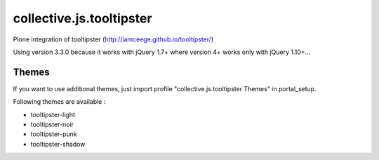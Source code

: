 =========================
collective.js.tooltipster
=========================
   
Plone integration of tooltipster (http://iamceege.github.io/tooltipster/)

Using version 3.3.0 because it works with jQuery 1.7+ where version 4+ works only with jQuery 1.10+...

Themes
****** 
If you want to use additional themes, just import profile "collective.js.tooltipster Themes" in portal_setup.

Following themes are available :

- tooltipster-light
- tooltipster-noir
- tooltipster-punk
- tooltipster-shadow
